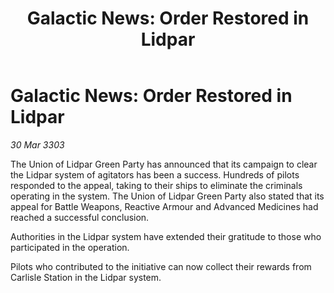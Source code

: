 :PROPERTIES:
:ID:       f40071a8-a37c-4417-b2d3-8110fdff3bae
:END:
#+title: Galactic News: Order Restored in Lidpar
#+filetags: :galnet:

* Galactic News: Order Restored in Lidpar

/30 Mar 3303/

The Union of Lidpar Green Party has announced that its campaign to clear the Lidpar system of agitators has been a success. Hundreds of pilots responded to the appeal, taking to their ships to eliminate the criminals operating in the system. The Union of Lidpar Green Party also stated that its appeal for Battle Weapons, Reactive Armour and Advanced Medicines had reached a successful conclusion. 

Authorities in the Lidpar system have extended their gratitude to those who participated in the operation. 

Pilots who contributed to the initiative can now collect their rewards from Carlisle Station in the Lidpar system.
